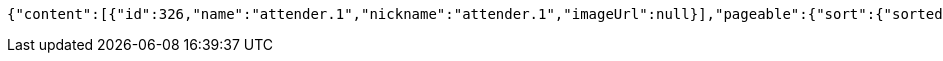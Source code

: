 [source,options="nowrap"]
----
{"content":[{"id":326,"name":"attender.1","nickname":"attender.1","imageUrl":null}],"pageable":{"sort":{"sorted":false,"unsorted":true},"offset":0,"pageSize":10,"pageNumber":0,"paged":true,"unpaged":false},"totalElements":1,"totalPages":1,"last":true,"size":10,"number":0,"numberOfElements":1,"sort":{"sorted":false,"unsorted":true},"first":true}
----